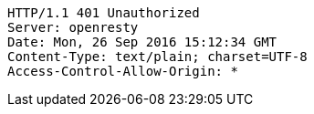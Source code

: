 [source,http,options="nowrap"]
----
HTTP/1.1 401 Unauthorized
Server: openresty
Date: Mon, 26 Sep 2016 15:12:34 GMT
Content-Type: text/plain; charset=UTF-8
Access-Control-Allow-Origin: *

----